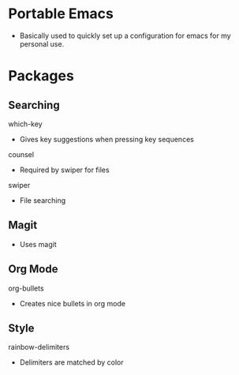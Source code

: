 # portableEmacs

* Portable Emacs

- Basically used to quickly set up a configuration for emacs for my personal use. 

* Packages
** Searching
***** which-key
- Gives key suggestions when pressing key sequences
***** counsel
- Required by swiper for files
***** swiper
- File searching
** Magit
- Uses magit
** Org Mode
***** org-bullets
- Creates nice bullets in org mode
** Style
***** rainbow-delimiters
- Delimiters are matched by color


